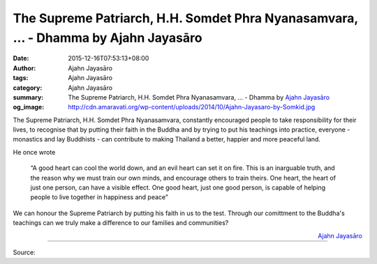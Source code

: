 The Supreme Patriarch, H.H. Somdet Phra Nyanasamvara, ... - Dhamma by Ajahn Jayasāro
####################################################################################

:date: 2015-12-16T07:53:13+08:00
:author: Ajahn Jayasāro
:tags: Ajahn Jayasāro
:category: Ajahn Jayasāro
:summary: The Supreme Patriarch, H.H. Somdet Phra Nyanasamvara, ...
          - Dhamma by `Ajahn Jayasāro`_
:og_image: http://cdn.amaravati.org/wp-content/uploads/2014/10/Ajahn-Jayasaro-by-Somkid.jpg

The Supreme Patriarch, H.H. Somdet Phra Nyanasamvara, constantly encouraged
people to take responsibility for their lives, to recognise that by putting
their faith in the Buddha and by trying to put his teachings into practice,
everyone - monastics and lay Buddhists - can contribute to making Thailand a
better, happier and more peaceful land.

He once wrote

  “A good heart can cool the world down, and an evil heart can set it on fire.
  This is an inarguable truth, and the reason why we must train our own minds,
  and encourage others to train theirs. One heart, the heart of just one person,
  can have a visible effect. One good heart, just one good person, is capable of
  helping people to live together in happiness and peace”

We can honour the Supreme Patriarch by putting his faith in us to the test.
Through our comittment to the Buddha's teachings can we truly make a difference
to our families and communities?

.. container:: align-right

  `Ajahn Jayasāro`_

.. image:: https://scontent.fkhh1-1.fna.fbcdn.net/v/t1.0-9/12342368_824155737693114_6126840287710734646_n.jpg?_nc_eui2=v1%3AAeH-MUf96LNHozHd5b7gG57nEBDv6Q4Kx8kNoPG42cW2V77ooWnmUogQCSXqwGgdl4iJAUj8EcyCOm834oWfOz3tcGBzW3duZJ3tnq3Km1qjyw&oh=ee292acd1d8c35e7a96d388ca30dfb86&oe=5B3D93A9
   :align: center
   :alt: The Supreme Patriarch, H.H. Somdet Phra Nyanasamvara,

----

Source:

.. raw:: html

  <iframe src="https://www.facebook.com/plugins/post.php?href=https%3A%2F%2Fwww.facebook.com%2Fjayasaro.panyaprateep.org%2Fposts%2F824155737693114%3A0" width="auto" height="502" style="border:none;overflow:hidden" scrolling="no" frameborder="0" allowTransparency="true"></iframe>

.. _Ajahn Jayasāro: http://www.amaravati.org/biographies/ajahn-jayasaro/
